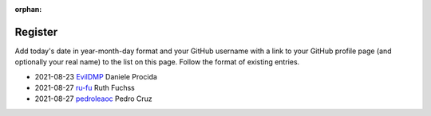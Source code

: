 :orphan:

========
Register
========

Add today's date in year-month-day format and your GitHub username with a link
to your GitHub profile page (and optionally your real name) to the list on this
page. Follow the format of existing entries.

* 2021-08-23 `EvilDMP <https://github.com/evildmp>`_ Daniele Procida
* 2021-08-27 `ru-fu <https://github.com/ru-fu>`_ Ruth Fuchss
* 2021-08-27 `pedroleaoc <https://github.com/pedroleaoc>`_ Pedro Cruz
